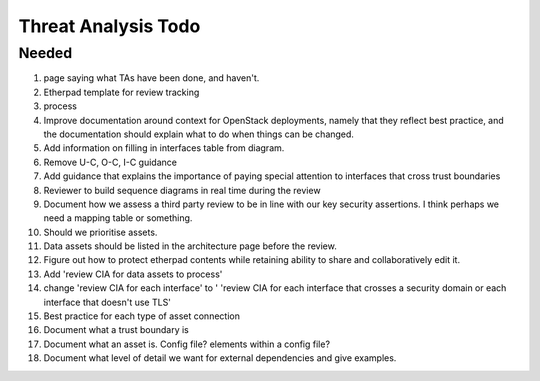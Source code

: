 ====================
Threat Analysis Todo
====================

Needed
~~~~~~


#. page saying what TAs have been done, and haven't.
#. Etherpad template for review tracking
#. process
#. Improve documentation around context for OpenStack deployments, namely that
   they reflect best practice, and the documentation should explain what to do
   when things can be changed.
#. Add information on filling in interfaces table from diagram.
#. Remove U-C, O-C, I-C guidance
#. Add guidance that explains the importance of paying special attention to
   interfaces that cross trust boundaries
#. Reviewer to build sequence diagrams in real time during the review
#. Document how we assess a third party review to be in line with our key
   security assertions. I think perhaps we need a mapping table or something.
#. Should we prioritise assets.
#. Data assets should be listed in the architecture page before the review.
#. Figure out how to protect etherpad contents while retaining ability to share
   and collaboratively edit it.
#. Add 'review CIA for data assets to process'
#. change 'review CIA for each interface' to ' 'review CIA for each interface
   that crosses a security domain or each interface that doesn't use TLS'
#. Best practice for each type of asset connection
#. Document what a trust boundary is
#. Document what an asset is. Config file? elements within a config file?
#. Document what level of detail we want for external dependencies and give
   examples.
